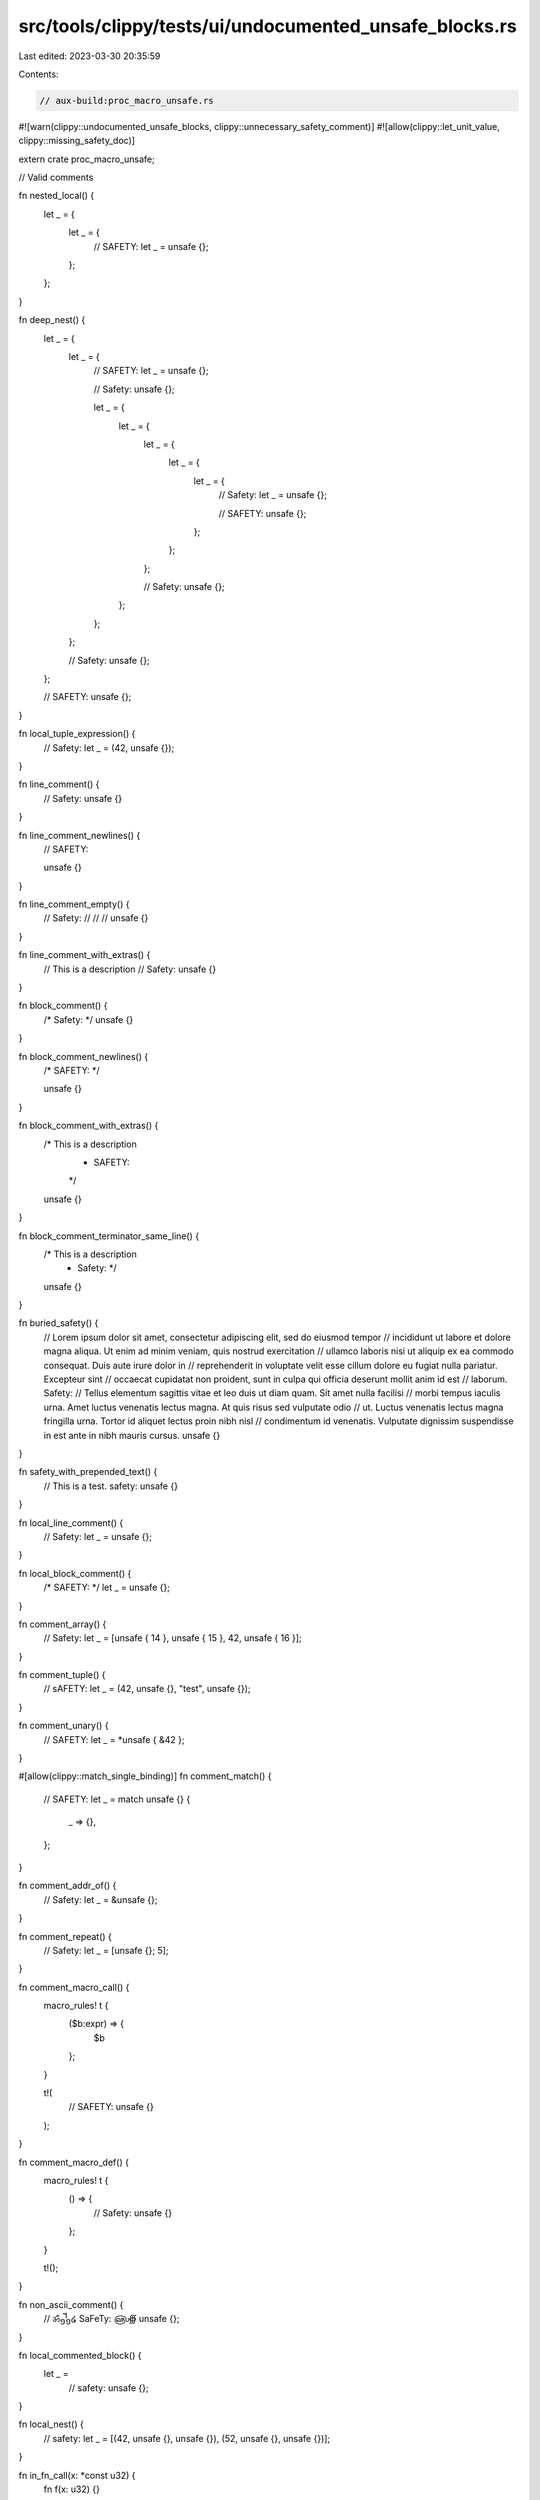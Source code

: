 src/tools/clippy/tests/ui/undocumented_unsafe_blocks.rs
=======================================================

Last edited: 2023-03-30 20:35:59

Contents:

.. code-block:: rs

    // aux-build:proc_macro_unsafe.rs

#![warn(clippy::undocumented_unsafe_blocks, clippy::unnecessary_safety_comment)]
#![allow(clippy::let_unit_value, clippy::missing_safety_doc)]

extern crate proc_macro_unsafe;

// Valid comments

fn nested_local() {
    let _ = {
        let _ = {
            // SAFETY:
            let _ = unsafe {};
        };
    };
}

fn deep_nest() {
    let _ = {
        let _ = {
            // SAFETY:
            let _ = unsafe {};

            // Safety:
            unsafe {};

            let _ = {
                let _ = {
                    let _ = {
                        let _ = {
                            let _ = {
                                // Safety:
                                let _ = unsafe {};

                                // SAFETY:
                                unsafe {};
                            };
                        };
                    };

                    // Safety:
                    unsafe {};
                };
            };
        };

        // Safety:
        unsafe {};
    };

    // SAFETY:
    unsafe {};
}

fn local_tuple_expression() {
    // Safety:
    let _ = (42, unsafe {});
}

fn line_comment() {
    // Safety:
    unsafe {}
}

fn line_comment_newlines() {
    // SAFETY:

    unsafe {}
}

fn line_comment_empty() {
    // Safety:
    //
    //
    //
    unsafe {}
}

fn line_comment_with_extras() {
    // This is a description
    // Safety:
    unsafe {}
}

fn block_comment() {
    /* Safety: */
    unsafe {}
}

fn block_comment_newlines() {
    /* SAFETY: */

    unsafe {}
}

fn block_comment_with_extras() {
    /* This is a description
     * SAFETY:
     */
    unsafe {}
}

fn block_comment_terminator_same_line() {
    /* This is a description
     * Safety: */
    unsafe {}
}

fn buried_safety() {
    // Lorem ipsum dolor sit amet, consectetur adipiscing elit, sed do eiusmod tempor
    // incididunt ut labore et dolore magna aliqua. Ut enim ad minim veniam, quis nostrud exercitation
    // ullamco laboris nisi ut aliquip ex ea commodo consequat. Duis aute irure dolor in
    // reprehenderit in voluptate velit esse cillum dolore eu fugiat nulla pariatur. Excepteur sint
    // occaecat cupidatat non proident, sunt in culpa qui officia deserunt mollit anim id est
    // laborum. Safety:
    // Tellus elementum sagittis vitae et leo duis ut diam quam. Sit amet nulla facilisi
    // morbi tempus iaculis urna. Amet luctus venenatis lectus magna. At quis risus sed vulputate odio
    // ut. Luctus venenatis lectus magna fringilla urna. Tortor id aliquet lectus proin nibh nisl
    // condimentum id venenatis. Vulputate dignissim suspendisse in est ante in nibh mauris cursus.
    unsafe {}
}

fn safety_with_prepended_text() {
    // This is a test. safety:
    unsafe {}
}

fn local_line_comment() {
    // Safety:
    let _ = unsafe {};
}

fn local_block_comment() {
    /* SAFETY: */
    let _ = unsafe {};
}

fn comment_array() {
    // Safety:
    let _ = [unsafe { 14 }, unsafe { 15 }, 42, unsafe { 16 }];
}

fn comment_tuple() {
    // sAFETY:
    let _ = (42, unsafe {}, "test", unsafe {});
}

fn comment_unary() {
    // SAFETY:
    let _ = *unsafe { &42 };
}

#[allow(clippy::match_single_binding)]
fn comment_match() {
    // SAFETY:
    let _ = match unsafe {} {
        _ => {},
    };
}

fn comment_addr_of() {
    // Safety:
    let _ = &unsafe {};
}

fn comment_repeat() {
    // Safety:
    let _ = [unsafe {}; 5];
}

fn comment_macro_call() {
    macro_rules! t {
        ($b:expr) => {
            $b
        };
    }

    t!(
        // SAFETY:
        unsafe {}
    );
}

fn comment_macro_def() {
    macro_rules! t {
        () => {
            // Safety:
            unsafe {}
        };
    }

    t!();
}

fn non_ascii_comment() {
    // ॐ᧻໒ SaFeTy: ௵∰
    unsafe {};
}

fn local_commented_block() {
    let _ =
        // safety:
        unsafe {};
}

fn local_nest() {
    // safety:
    let _ = [(42, unsafe {}, unsafe {}), (52, unsafe {}, unsafe {})];
}

fn in_fn_call(x: *const u32) {
    fn f(x: u32) {}

    // Safety: reason
    f(unsafe { *x });
}

fn multi_in_fn_call(x: *const u32) {
    fn f(x: u32, y: u32) {}

    // Safety: reason
    f(unsafe { *x }, unsafe { *x });
}

fn in_multiline_fn_call(x: *const u32) {
    fn f(x: u32, y: u32) {}

    f(
        // Safety: reason
        unsafe { *x },
        0,
    );
}

fn in_macro_call(x: *const u32) {
    // Safety: reason
    println!("{}", unsafe { *x });
}

fn in_multiline_macro_call(x: *const u32) {
    println!(
        "{}",
        // Safety: reason
        unsafe { *x },
    );
}

fn from_proc_macro() {
    proc_macro_unsafe::unsafe_block!(token);
}

fn in_closure(x: *const u32) {
    // Safety: reason
    let _ = || unsafe { *x };
}

// Invalid comments

#[rustfmt::skip]
fn inline_block_comment() {
    /* Safety: */ unsafe {}
}

fn no_comment() {
    unsafe {}
}

fn no_comment_array() {
    let _ = [unsafe { 14 }, unsafe { 15 }, 42, unsafe { 16 }];
}

fn no_comment_tuple() {
    let _ = (42, unsafe {}, "test", unsafe {});
}

fn no_comment_unary() {
    let _ = *unsafe { &42 };
}

#[allow(clippy::match_single_binding)]
fn no_comment_match() {
    let _ = match unsafe {} {
        _ => {},
    };
}

fn no_comment_addr_of() {
    let _ = &unsafe {};
}

fn no_comment_repeat() {
    let _ = [unsafe {}; 5];
}

fn local_no_comment() {
    let _ = unsafe {};
}

fn no_comment_macro_call() {
    macro_rules! t {
        ($b:expr) => {
            $b
        };
    }

    t!(unsafe {});
}

fn no_comment_macro_def() {
    macro_rules! t {
        () => {
            unsafe {}
        };
    }

    t!();
}

fn trailing_comment() {
    unsafe {} // SAFETY:
}

fn internal_comment() {
    unsafe {
        // SAFETY:
    }
}

fn interference() {
    // SAFETY

    let _ = 42;

    unsafe {};
}

pub fn print_binary_tree() {
    println!("{}", unsafe { String::from_utf8_unchecked(vec![]) });
}

mod unsafe_impl_smoke_test {
    unsafe trait A {}

    // error: no safety comment
    unsafe impl A for () {}

    // Safety: ok
    unsafe impl A for (i32) {}

    mod sub_mod {
        // error:
        unsafe impl B for (u32) {}
        unsafe trait B {}
    }

    #[rustfmt::skip]
    mod sub_mod2 {
        //
        // SAFETY: ok
        //

        unsafe impl B for (u32) {}
        unsafe trait B {}
    }
}

mod unsafe_impl_from_macro {
    unsafe trait T {}

    // error
    macro_rules! no_safety_comment {
        ($t:ty) => {
            unsafe impl T for $t {}
        };
    }

    // ok
    no_safety_comment!(());

    // ok
    macro_rules! with_safety_comment {
        ($t:ty) => {
            // SAFETY:
            unsafe impl T for $t {}
        };
    }

    // ok
    with_safety_comment!((i32));
}

mod unsafe_impl_macro_and_not_macro {
    unsafe trait T {}

    // error
    macro_rules! no_safety_comment {
        ($t:ty) => {
            unsafe impl T for $t {}
        };
    }

    // ok
    no_safety_comment!(());

    // error
    unsafe impl T for (i32) {}

    // ok
    no_safety_comment!(u32);

    // error
    unsafe impl T for (bool) {}
}

#[rustfmt::skip]
mod unsafe_impl_valid_comment {
    unsafe trait SaFety {}
    // SaFety:
    unsafe impl SaFety for () {}

    unsafe trait MultiLineComment {}
    // The following impl is safe
    // ...
    // Safety: reason
    unsafe impl MultiLineComment for () {}

    unsafe trait NoAscii {}
    // 安全 SAFETY: 以下のコードは安全です
    unsafe impl NoAscii for () {}

    unsafe trait InlineAndPrecedingComment {}
    // SAFETY:
    /* comment */ unsafe impl InlineAndPrecedingComment for () {}

    unsafe trait BuriedSafety {}
    // Lorem ipsum dolor sit amet, consectetur adipiscing elit, sed do eiusmod tempor
    // incididunt ut labore et dolore magna aliqua. Ut enim ad minim veniam, quis nostrud exercitation
    // ullamco laboris nisi ut aliquip ex ea commodo consequat. Duis aute irure dolor in
    // reprehenderit in voluptate velit esse cillum dolore eu fugiat nulla pariatur. Excepteur sint
    // occaecat cupidatat non proident, sunt in culpa qui officia deserunt mollit anim id est
    // laborum. Safety:
    // Tellus elementum sagittis vitae et leo duis ut diam quam. Sit amet nulla facilisi
    // morbi tempus iaculis urna. Amet luctus venenatis lectus magna. At quis risus sed vulputate odio
    // ut. Luctus venenatis lectus magna fringilla urna. Tortor id aliquet lectus proin nibh nisl
    // condimentum id venenatis. Vulputate dignissim suspendisse in est ante in nibh mauris cursus.
    unsafe impl BuriedSafety for () {}

    unsafe trait MultiLineBlockComment {}
    /* This is a description
     * Safety: */
    unsafe impl MultiLineBlockComment for () {}
}

#[rustfmt::skip]
mod unsafe_impl_invalid_comment {
    unsafe trait NoComment {}

    unsafe impl NoComment for () {}

    unsafe trait InlineComment {}

    /* SAFETY: */ unsafe impl InlineComment for () {}

    unsafe trait TrailingComment {}

    unsafe impl TrailingComment for () {} // SAFETY:

    unsafe trait Interference {}
    // SAFETY:
    const BIG_NUMBER: i32 = 1000000;
    unsafe impl Interference for () {}
}

unsafe trait ImplInFn {}

fn impl_in_fn() {
    // error
    unsafe impl ImplInFn for () {}

    // SAFETY: ok
    unsafe impl ImplInFn for (i32) {}
}

unsafe trait CrateRoot {}

// error
unsafe impl CrateRoot for () {}

// SAFETY: ok
unsafe impl CrateRoot for (i32) {}

fn issue_9142() {
    // SAFETY: ok
    let _ =
        // we need this comment to avoid rustfmt putting
        // it all on one line
        unsafe {};

    // SAFETY: this is more than one level away, so it should warn
    let _ = {
        if unsafe { true } {
            todo!();
        } else {
            let bar = unsafe {};
            todo!();
            bar
        }
    };
}

fn main() {}


